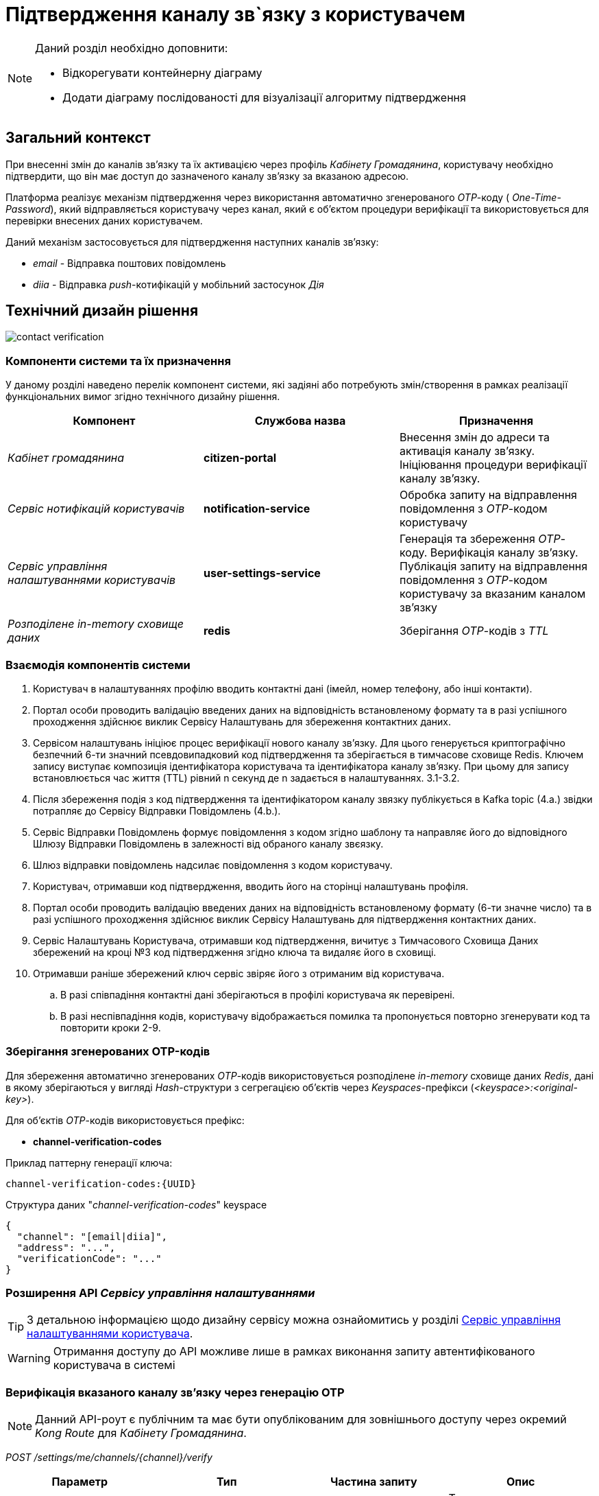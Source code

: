 = Підтвердження каналу зв`язку з користувачем

[NOTE]
--
Даний розділ необхідно доповнити:

* Відкорегувати контейнерну діаграму
* Додати діаграму послідованості для візуалізації алгоритму підтвердження
--

== Загальний контекст

При внесенні змін до каналів зв'язку та їх активацією через профіль _Кабінету Громадянина_, користувачу необхідно підтвердити, що він має доступ до зазначеного каналу зв'язку за вказаною адресою.

Платформа реалізує механізм підтвердження через використання автоматично згенерованого _OTP_-коду ( _One-Time-Password_), який відправляється користувачу через канал, який є об'єктом процедури верифікації та використовується для перевірки внесених даних користувачем.

Даний механізм застосовується для підтвердження наступних каналів зв'язку:

- _email_ - Відправка поштових повідомлень
- _diia_ - Відправка _push_-котифікацій у мобільний застосунок _Дія_

== Технічний дизайн рішення

image:lowcode/contact-verification.png[]

=== Компоненти системи та їх призначення

У даному розділі наведено перелік компонент системи, які задіяні або потребують змін/створення в рамках реалізації функціональних вимог згідно технічного дизайну рішення.

|===
|Компонент|Службова назва|Призначення

|_Кабінет громадянина_
|*citizen-portal*
|Внесення змін до адреси та активація каналу зв'язку. Ініціювання процедури верифікації каналу зв'язку.

|_Сервіс нотифікацій користувачів_
|*notification-service*
|Обробка запиту на відправлення повідомлення з _OTP_-кодом користувачу

|_Сервіс управління налаштуваннями користувачів_
|*user-settings-service*
|Генерація та збереження _OTP_-коду. Верифікація каналу зв'язку. Публікація запиту на відправлення повідомлення з _OTP_-кодом користувачу за вказаним каналом зв'язку

|_Розподілене in-memory сховище даних_
|*redis*
|Зберігання _OTP_-кодів з _TTL_
|===

=== Взаємодія компонентів системи

. Користувач в налаштуваннях профілю вводить контактні дані (імейл, номер телефону, або інші контакти).
. Портал особи проводить валідацію введених даних на відповідність встановленому формату та в разі успішного проходження здійснює виклик Сервісу Налаштувань для збереження контактних даних.
. Сервісом налаштувань ініціює процес верифікації нового каналу звʼязку. Для цього генерується криптографічно безпечний 6-ти значний псевдовипадковий код підтвердження та зберігається в тимчасове сховище Redis. Ключем запису виступає композиція ідентифікатора користувача та ідентифікатора каналу звʼязку.  При цьому для запису встановлюється час життя (TTL) рівний n секунд де n задається в налаштуваннях. 3.1-3.2.
. Після збереження подія з код підтвердження та ідентифікатором каналу звязку публікується в Kafka topic (4.а.) звідки потрапляє до Сервісу Відправки Повідомлень (4.b.).
. Сервіс Відправки Повідомлень формує повідомлення з кодом згідно шаблону та направляє його до відповідного Шлюзу Відправки Повідомлень в залежності від обраного каналу звєязку.
. Шлюз відправки повідомлень надсилає повідомлення з кодом користувачу.
. Користувач, отримавши код підтвердження, вводить його на сторінці налаштувань профіля.
. Портал особи проводить валідацію введених даних на відповідність встановленому формату (6-ти значне число) та в разі успішного проходження здійснює виклик Сервісу Налаштувань для підтвердження контактних даних.
. Сервіс Налаштувань Користувача, отримавши код підтвердження, вичитує з Тимчасового Сховища Даних збережений на кроці №3 код підтвердження згідно ключа та видаляє його в сховищі.
. Отримавши раніше збережений ключ сервіс звіряє його з отриманим від користувача.
.. В разі співпадіння контактні дані зберігаються в профілі користувача як перевірені.
.. В разі неспівпадіння кодів, користувачу відображається помилка та пропонується повторно згенерувати код та повторити кроки 2-9.

=== Зберігання згенерованих OTP-кодів

Для збереження автоматично згенерованих _OTP_-кодів використовується розподілене _in-memory_ сховище даних _Redis_, дані в якому зберігаються у вигляді _Hash_-структури з сегрегацією об'єктів через _Keyspaces_-префікси (_<keyspace>:<original-key>_).

Для об'єктів _OTP_-кодів використовується префікс:

- *channel-verification-codes*

.Приклад паттерну генерації ключа:
[source]
----
channel-verification-codes:{UUID}
----

.Структура даних "_channel-verification-codes_" keyspace
[source, json]
----
{
  "channel": "[email|diia]",
  "address": "...",
  "verificationCode": "..."
}
----

=== Розширення API _Сервісу управління налаштуваннями_

TIP: З детальною інформацією щодо дизайну сервісу можна ознайомитись у розділі xref:datafactory/settings.adoc[Сервіс управління налаштуваннями користувача].

[WARNING]
Отримання доступу до API можливе лише в рамках виконання запиту автентифікованого користувача в системі

=== Верифікація вказаного каналу зв'язку через генерацію OTP

[NOTE]
Данний API-роут є публічним та має бути опублікованим для зовнішнього доступу через окремий _Kong Route_ для _Кабінету Громадянина_.

_POST /settings/me/channels/{channel}/verify_

|===
|Параметр|Тип|Частина запиту|Опис

|*X-Access-Token*
|JWT
|HTTP заголовок
|Токен доступу користувача

|*channel*
|Текстовий
|Параметр запиту
|Назва каналу [email, diia]
|===

.Приклад тіла запиту
[source, json]
----
{
    "address": "<email>"
}
----

.Приклад відповіді
[source, json]
----
{
    "verificationCodeExpirationSec": "60"
}
----

.Коди помилок
|===
|Код|Опис

a|[green]#202#
|Accepted з поверненням інформації про період дії OTP-коду
a|[red]#400#
|Некоректно сформований запит
a|[yellow]#401#
|Помилка автентифікації (відсутній токен доступу)
a|[red]#500#
|Серверна помилка обробки запиту
|===

=== Активація вказаного каналу зв'язку з підтвердженням через OTP

[NOTE]
Данний API-роут є публічним та має бути опублікованим для зовнішнього доступу через окремий _Kong Route_ для _Кабінету Громадянина_.

_POST /settings/me/channels/{channel}/activate_

|===
|Параметр|Тип|Частина запиту|Опис

|*X-Access-Token*
|JWT
|HTTP заголовок
|Токен доступу користувача

|*channel*
|Текстовий
|Параметр запиту
|Назва каналу [email, diia]
|===

.Приклад тіла запиту
[source, json]
----
{
    "address": "<email>",
    "verificationCode": "<otp-code>"
}
----

.Коди помилок
|===
|Код|Опис

a|[green]#200#
|OK - OTP верифікацію пройдено успішно
a|[red]#400#
|Некоректно сформований запит
a|[yellow]#401#
|Помилка автентифікації (відсутній токен доступу)
a|[yellow]#403#
|Наданий OTP-код не відповідає адресі для активації
a|[red]#500#
|Серверна помилка обробки запиту
|===